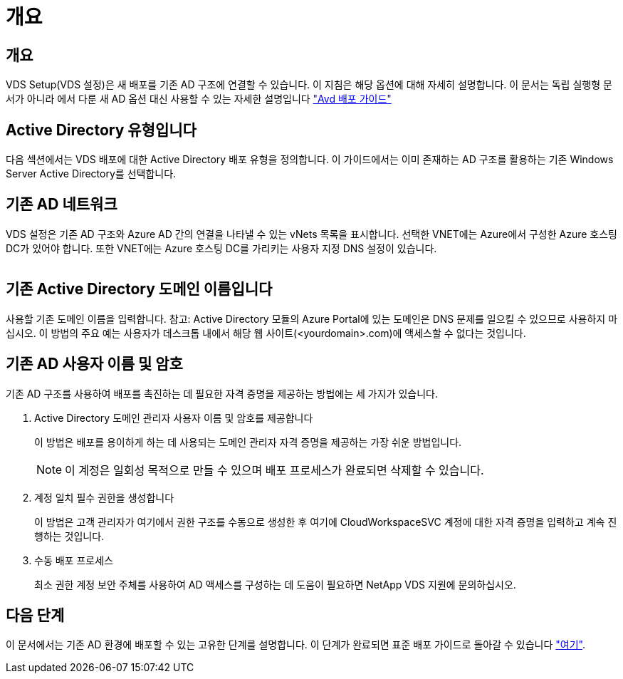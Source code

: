 = 개요




== 개요

VDS Setup(VDS 설정)은 새 배포를 기존 AD 구조에 연결할 수 있습니다. 이 지침은 해당 옵션에 대해 자세히 설명합니다. 이 문서는 독립 실행형 문서가 아니라 에서 다룬 새 AD 옵션 대신 사용할 수 있는 자세한 설명입니다 link:Deploying.Azure.AVD.Deploying_AVD_in_Azure.html["Avd 배포 가이드"]



== Active Directory 유형입니다

다음 섹션에서는 VDS 배포에 대한 Active Directory 배포 유형을 정의합니다. 이 가이드에서는 이미 존재하는 AD 구조를 활용하는 기존 Windows Server Active Directory를 선택합니다.



== 기존 AD 네트워크

VDS 설정은 기존 AD 구조와 Azure AD 간의 연결을 나타낼 수 있는 vNets 목록을 표시합니다. 선택한 VNET에는 Azure에서 구성한 Azure 호스팅 DC가 있어야 합니다. 또한 VNET에는 Azure 호스팅 DC를 가리키는 사용자 지정 DNS 설정이 있습니다.

image:existingDNS.png[""]



== 기존 Active Directory 도메인 이름입니다

사용할 기존 도메인 이름을 입력합니다. 참고: Active Directory 모듈의 Azure Portal에 있는 도메인은 DNS 문제를 일으킬 수 있으므로 사용하지 마십시오. 이 방법의 주요 예는 사용자가 데스크톱 내에서 해당 웹 사이트(<yourdomain>.com)에 액세스할 수 없다는 것입니다.



== 기존 AD 사용자 이름 및 암호

기존 AD 구조를 사용하여 배포를 촉진하는 데 필요한 자격 증명을 제공하는 방법에는 세 가지가 있습니다.

. Active Directory 도메인 관리자 사용자 이름 및 암호를 제공합니다
+
이 방법은 배포를 용이하게 하는 데 사용되는 도메인 관리자 자격 증명을 제공하는 가장 쉬운 방법입니다.

+

NOTE: 이 계정은 일회성 목적으로 만들 수 있으며 배포 프로세스가 완료되면 삭제할 수 있습니다.

. 계정 일치 필수 권한을 생성합니다
+
이 방법은 고객 관리자가 여기에서 권한 구조를 수동으로 생성한 후 여기에 CloudWorkspaceSVC 계정에 대한 자격 증명을 입력하고 계속 진행하는 것입니다.

. 수동 배포 프로세스
+
최소 권한 계정 보안 주체를 사용하여 AD 액세스를 구성하는 데 도움이 필요하면 NetApp VDS 지원에 문의하십시오.





== 다음 단계

이 문서에서는 기존 AD 환경에 배포할 수 있는 고유한 단계를 설명합니다. 이 단계가 완료되면 표준 배포 가이드로 돌아갈 수 있습니다 link:Deploying.Azure.AVD.Deploying_AVD_in_Azure.html#active-directory-type["여기"].
